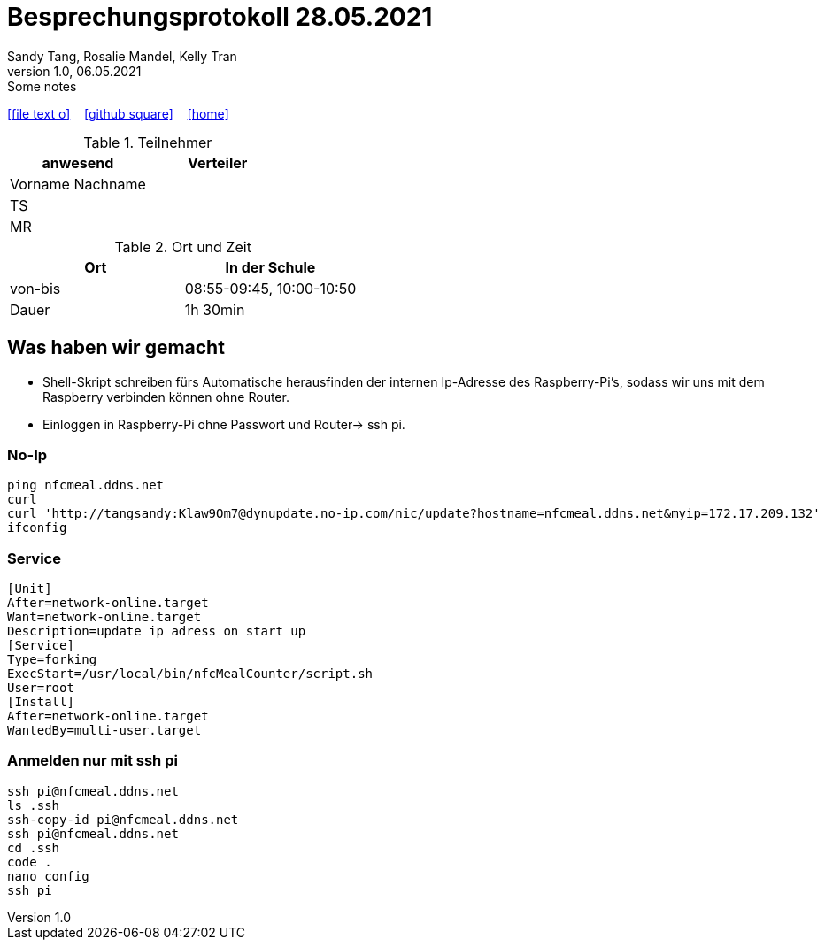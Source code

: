 = Besprechungsprotokoll 28.05.2021
Sandy Tang, Rosalie Mandel, Kelly Tran
1.0, 06.05.2021: Some notes
ifndef::imagesdir[:imagesdir: images]
:icons: font

ifdef::backend-html5[]

icon:file-text-o[link=https://raw.githubusercontent.com/htl-leonding-college/asciidoctor-docker-template/master/asciidocs/{docname}.adoc] ‏ ‏ ‎
icon:github-square[link=https://github.com/htl-leonding-college/asciidoctor-docker-template] ‏ ‏ ‎
icon:home[link=https://htl-leonding.github.io/]
endif::backend-html5[]


.Teilnehmer
|===
|anwesend |Verteiler

|Vorname Nachname
|
|TS
|
|MR
|


|===

.Ort und Zeit
[cols=2*]
|===
|Ort

|In der Schule

|von-bis
|08:55-09:45, 10:00-10:50
|Dauer
|1h 30min
|===
== Was haben wir gemacht

* Shell-Skript schreiben fürs Automatische herausfinden der internen Ip-Adresse des Raspberry-Pi's, sodass wir uns mit dem Raspberry verbinden können ohne Router.
* Einloggen in Raspberry-Pi ohne Passwort und Router-> ssh pi.

=== No-Ip
    ping nfcmeal.ddns.net
    curl
    curl 'http://tangsandy:Klaw9Om7@dynupdate.no-ip.com/nic/update?hostname=nfcmeal.ddns.net&myip=172.17.209.132'
    ifconfig

=== Service
    [Unit]
    After=network-online.target
    Want=network-online.target
    Description=update ip adress on start up
    [Service]
    Type=forking
    ExecStart=/usr/local/bin/nfcMealCounter/script.sh
    User=root
    [Install]
    After=network-online.target
    WantedBy=multi-user.target


=== Anmelden nur mit ssh pi
    ssh pi@nfcmeal.ddns.net
    ls .ssh
    ssh-copy-id pi@nfcmeal.ddns.net
    ssh pi@nfcmeal.ddns.net
    cd .ssh
    code .
    nano config
    ssh pi
